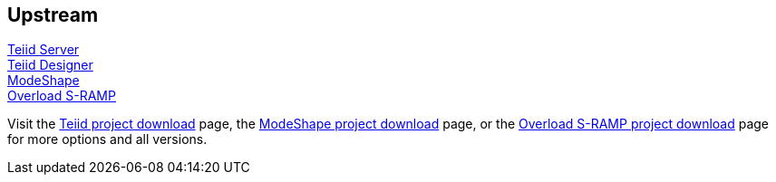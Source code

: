 :awestruct-layout: product-download

== Upstream

http://teiid.jboss.org[Teiid Server] +
http://teiiddesigner.jboss.org[Teiid Designer] +
http://modeshape.jboss.org[ModeShape] +
http://overlord.jboss.org[Overload S-RAMP]

Visit the http://teiid.jboss.org/downloads[Teiid project download] page, the http://modeshape.jboss.org/downloads[ModeShape project download] page, or the http://www.projectoverlord.io/s-ramp/versions.html[Overload S-RAMP project download] page for more options and all versions.

